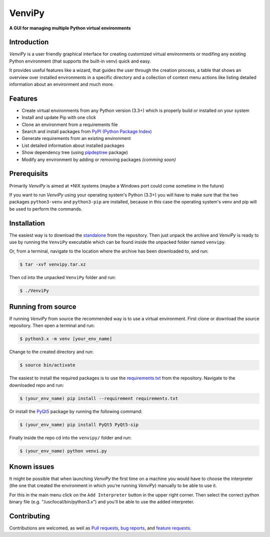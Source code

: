 VenviPy
=======

**A GUI for managing multiple Python virtual environments**

.. image:: https://img.shields.io/badge/python-3.3+-blue
    :target: https://python.org

.. image:: https://img.shields.io/badge/pyqt-5.11+-blue
    :target: https://pypi.org/project/PyQt5

.. image:: https://img.shields.io/badge/platform-linux-darkblue
    :target: https://www.linux.org/pages/download

.. image:: https://img.shields.io/badge/code%20style-black-000000
    :target: https://github.com/psf/black

.. image:: https://img.shields.io/badge/license-MIT-darkviolet
    :target: https://github.com/sinusphi/venvipy/blob/master/LICENSE

Introduction
------------

*VenviPy* is a user friendly graphical interface for creating customized
virtual environments or modifing any existing Python environment (that
supports the built-in venv) quick and easy.

It provides useful features like a wizard, that guides the user through
the creation process, a table that shows an overview over installed
environments in a specific directory and a collection of context menu
actions like listing detailed information about an environment and much
more.

Features
--------

*  Create virtual environments from any Python version (3.3+) which is
   properly build or installed on your system
*  Install and update Pip with one click
*  Clone an environment from a requirements file
*  Search and install packages from `PyPI (Python Package
   Index) <https://pypi.org/>`__
*  Generate requirements from an existing environment
*  List detailed information about installed packages
*  Show dependency tree (using
   `pipdeptree <https://github.com/naiquevin/pipdeptree>`__ package)
*  Modify any environment by adding or removing packages *(comming
   soon)*

Prerequisits
------------

Primarily *VenviPy* is aimed at \*NIX systems (maybe a Windows port could
come sometime in the future)

If you want to run *VenviPy* using your operating system's Python (3.3+)
you will have to make sure that the two packages ``python3-venv`` and
``python3-pip`` are installed, because in this case the operating system's
venv and pip will be used to perform the commands.

Installation
------------

The easiest way is to download the
`standalone <https://github.com/sinusphi/venvipy/raw/master/venvipy.tar.xz>`__
from the repository. Then just unpack the archive and *VenviPy* is ready
to use by running the ``VenviPy`` executable which can be found inside
the unpacked folder named ``venvipy``.

Or, from a terminal, navigate to the location where the archive has been
downloaded to, and run:

.. code-block:: bash

    $ tar -xvf venvipy.tar.xz

Then cd into the unpacked ``VenviPy`` folder and run:

.. code-block:: bash

    $ ./VenviPy

Running from source
-------------------

If running *VenviPy* from source the recommended way is to use a virtual
environment. First clone or download the source repository. Then open a
terminal and run:

.. code-block:: bash

    $ python3.x -m venv [your_env_name]

Change to the created directory and run:

.. code-block:: bash

    $ source bin/activate

The easiest to install the required packages is to use the
`requirements.txt <https://github.com/sinusphi/venvipy/blob/master/requirements.txt>`__
from the repository. Navigate to the downloaded repo and run:

.. code-block:: bash

    $ (your_env_name) pip install --requirement requirements.txt

Or install the `PyQt5 <https://pypi.org/project/PyQt5>`__ package by
running the following command:

.. code-block:: bash

    $ (your_env_name) pip install PyQt5 PyQt5-sip

Finally inside the repo cd into the ``venvipy/`` folder and run:

.. code-block:: bash

    $ (your_env_name) python venvi.py

Known issues
------------

It might be possible that when launching *VenviPy* the first time on a
machine you would have to choose the interpreter (the one that created
the environment in which you're running *VenviPy*) manually to be able
to use it.

For this in the main menu click on the ``Add Interpreter`` button in the
upper right corner. Then select the correct python binary file (e.g.
"/usr/local/bin/python3.x") and you'll be able to use the added
interpreter.

Contributing
------------

Contributions are welcomed, as well as `Pull
requests <https://github.com/sinusphi/venvipy/pulls>`__, `bug
reports <https://github.com/sinusphi/venvipy/issues>`__, and `feature
requests <https://github.com/sinusphi/venvipy/issues>`__.
